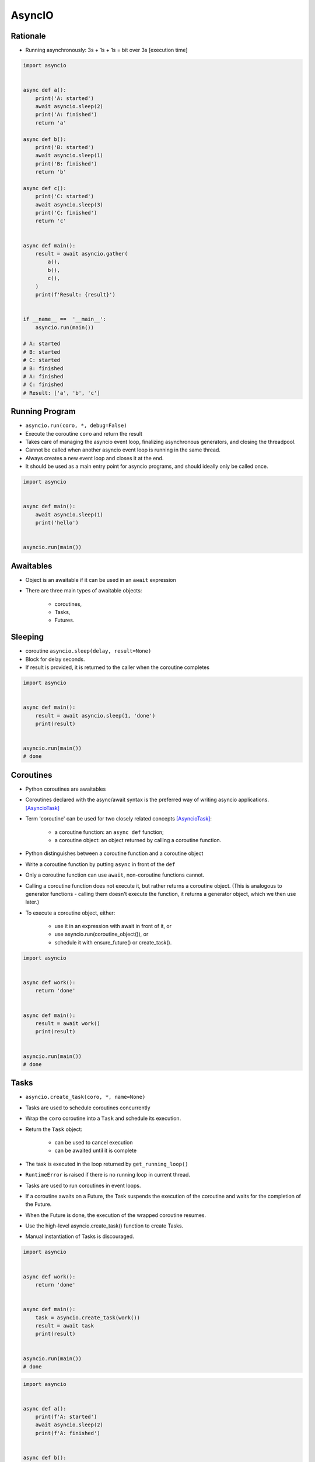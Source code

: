 AsyncIO
=======


Rationale
---------
* Running asynchronously: 3s + 1s + 1s = bit over 3s [execution time]

.. code-block:: python

    import asyncio


    async def a():
        print('A: started')
        await asyncio.sleep(2)
        print('A: finished')
        return 'a'

    async def b():
        print('B: started')
        await asyncio.sleep(1)
        print('B: finished')
        return 'b'

    async def c():
        print('C: started')
        await asyncio.sleep(3)
        print('C: finished')
        return 'c'


    async def main():
        result = await asyncio.gather(
            a(),
            b(),
            c(),
        )
        print(f'Result: {result}')


    if __name__ ==  '__main__':
        asyncio.run(main())

    # A: started
    # B: started
    # C: started
    # B: finished
    # A: finished
    # C: finished
    # Result: ['a', 'b', 'c']


Running Program
---------------
* ``asyncio.run(coro, *, debug=False)``
* Execute the coroutine ``coro`` and return the result
* Takes care of managing the asyncio event loop, finalizing asynchronous generators, and closing the threadpool.
* Cannot be called when another asyncio event loop is running in the same thread.
* Always creates a new event loop and closes it at the end.
* It should be used as a main entry point for asyncio programs, and should ideally only be called once.

.. code-block:: python

    import asyncio


    async def main():
        await asyncio.sleep(1)
        print('hello')


    asyncio.run(main())


Awaitables
----------
* Object is an awaitable if it can be used in an ``await`` expression
* There are three main types of awaitable objects:

    * coroutines,
    * Tasks,
    * Futures.


Sleeping
--------
* coroutine ``asyncio.sleep(delay, result=None)``
* Block for delay seconds.
* If result is provided, it is returned to the caller when the coroutine completes

.. code-block:: python

    import asyncio


    async def main():
        result = await asyncio.sleep(1, 'done')
        print(result)


    asyncio.run(main())
    # done


Coroutines
----------
* Python coroutines are awaitables
* Coroutines declared with the async/await syntax is the preferred way of writing asyncio applications. [AsyncioTask]_
* Term 'coroutine' can be used for two closely related concepts [AsyncioTask]_:

    * a coroutine function: an ``async def`` function;
    * a coroutine object: an object returned by calling a coroutine function.

* Python distinguishes between a coroutine function and a coroutine object
* Write a coroutine function by putting ``async`` in front of the ``def``
* Only a coroutine function can use ``await``, non-coroutine functions cannot.
* Calling a coroutine function does not execute it, but rather returns a coroutine object. (This is analogous to generator functions - calling them doesn't execute the function, it returns a generator object, which we then use later.)
* To execute a coroutine object, either:

    * use it in an expression with await in front of it, or
    * use asyncio.run(coroutine_object()), or
    * schedule it with ensure_future() or create_task().

.. code-block:: python

    import asyncio


    async def work():
        return 'done'


    async def main():
        result = await work()
        print(result)


    asyncio.run(main())
    # done


Tasks
-----
* ``asyncio.create_task(coro, *, name=None)``
* Tasks are used to schedule coroutines concurrently
* Wrap the ``coro`` coroutine into a ``Task`` and schedule its execution.
* Return the ``Task`` object:

    * can be used to cancel execution
    * can be awaited until it is complete

* The task is executed in the loop returned by ``get_running_loop()``
* ``RuntimeError`` is raised if there is no running loop in current thread.
* Tasks are used to run coroutines in event loops.
* If a coroutine awaits on a Future, the Task suspends the execution of the coroutine and waits for the completion of the Future.
* When the Future is done, the execution of the wrapped coroutine resumes.
* Use the high-level asyncio.create_task() function to create Tasks.
* Manual instantiation of Tasks is discouraged.


.. code-block:: python

    import asyncio


    async def work():
        return 'done'


    async def main():
        task = asyncio.create_task(work())
        result = await task
        print(result)


    asyncio.run(main())
    # done

.. code-block:: python

    import asyncio


    async def a():
        print(f'A: started')
        await asyncio.sleep(2)
        print(f'A: finished')


    async def b():
        print(f'B: started')
        await asyncio.sleep(1)
        print(f'B: finished')


    async def c():
        print(f'C: started')
        await asyncio.sleep(3)
        print(f'C: finished')


    async def main():
        t1 = asyncio.create_task(a())
        t2 = asyncio.create_task(b())
        t3 = asyncio.create_task(c())
        await t1
        await t2
        await t3


    if __name__ == '__main__':
        asyncio.run(main())

    # A: started
    # B: started
    # C: started
    # B: finished
    # A: finished
    # C: finished

Selected Task methods:

    * class ``asyncio.Task(coro, *, loop=None, name=None)`` - A Future-like object that runs a Python coroutine. Not thread-safe.
    * method ``asyncio.Task.cancel(msg=None)`` - Request the Task to be cancelled. This arranges for a ``CancelledError`` exception to be thrown into the wrapped coroutine on the next cycle of the event loop.
    * method ``asyncio.Task.cancelled()`` - Return ``True`` if the ``Task`` is cancelled.
    * method ``asyncio.Task.done()`` - Return ``True`` if the ``Task`` is done.
    * method ``asyncio.Task.result()`` - Return the result of the ``Task``. If the result isn't yet available, raise ``InvalidStateError``.
    * method ``asyncio.Task.exception()`` - Return the exception of the ``Task``
    * method ``asyncio.Task.add_done_callback(callback, *, context=None)`` - Add a callback to be run when the ``Task`` is done.
    * method ``asyncio.Task.remove_done_callback(callback)`` - Remove callback from the callbacks list.
    * method ``asyncio.Task.set_name(value)`` - Set the name of the ``Task``.
    * method ``asyncio.Task.get_name()`` - Return the name of the ``Task``.


Futures
-------
* Low-level awaitable object
* Represents an eventual result of an asynchronous operation
* When a Future object is awaited it means that the coroutine will wait until the Future is resolved in some other place
* Future objects in asyncio are needed to allow callback-based code to be used with async/await.
* Normally there is *no need* to create Future objects at the application level code.


Running Tasks Concurrently
--------------------------
* awaitable ``asyncio.gather(*aws, return_exceptions=False)``
* Run awaitable objects in the ``aws`` sequence concurrently.
* If any awaitable in ``aws`` is a coroutine, it is automatically scheduled as a ``Task``.
* If all awaitables are completed successfully, the result is an aggregate list of returned values.
* The order of result values corresponds to the order of awaitables in ``aws``.
* If ``return_exceptions`` is:

    * ``False`` (default): the first raised exception is immediately propagated to the task that awaits on ``gather()``. Other awaitables in the ``aws`` sequence won't be cancelled and will continue to run.
    * ``True``: exceptions are treated the same as successful results, and aggregated in the result list.

* If ``gather()`` is cancelled, all submitted awaitables (that have not completed yet) are also cancelled.
* If any ``Task`` or ``Future`` from the ``aws`` sequence is cancelled, it is treated as if it raised ``CancelledError`` – the ``gather()`` call is not cancelled in this case.
* This is to prevent the cancellation of one submitted Task/Future to cause other Tasks/Futures to be cancelled.

.. code-block:: python

    import asyncio


    async def a():
        print(f'A: started')
        await asyncio.sleep(2)
        print(f'A: finished')
        return 'a'

    async def b():
        print(f'B: started')
        await asyncio.sleep(1)
        print(f'B: finished')
        return 'b'

    async def c():
        print(f'C: started')
        await asyncio.sleep(3)
        print(f'C: finished')
        return 'c'


    async def main():
        result = await asyncio.gather(
            a(),
            b(),
            c(),
        )
        print(f'Result: {result}')


    if __name__ ==  '__main__':
        asyncio.run(main())

    # A: started
    # B: started
    # C: started
    # B: finished
    # A: finished
    # C: finished
    # Result: ['a', 'b', 'c']


Shielding from Cancellation
---------------------------
* awaitable ``asyncio.shield(aw)``
* Protect an awaitable object from being cancelled.

.. code-block:: python

    import asyncio

    async def work():
        return 'done'


    async def main():
        try:
            res = await shield(work())
        except CancelledError:
            res = None


    asyncio.run(main())


Timeouts
--------
* coroutine ``asyncio.wait_for(aw, timeout)``
* Wait for the aw awaitable to complete with a timeout.
* Timeout can either be ``None`` or a ``float`` or int number of seconds to wait for.
* If timeout is ``None``, block until the future completes.
* If a timeout occurs, it cancels the task and raises ``asyncio.TimeoutError``
* If the wait is cancelled, the future ``aw`` is also cancelled.

.. code-block:: python

    import asyncio

    HOUR = 3600


    async def work():
        await asyncio.sleep(HOUR)
        return 'done'


    async def main():
        try:
            await asyncio.wait_for(work(), timeout=1.0)
        except asyncio.TimeoutError:
            print('timeout!')

    asyncio.run(main())
    # timeout!


Wait
----
* coroutine ``asyncio.wait(aws, *, timeout=None, return_when=ALL_COMPLETED)``
* Run awaitable objects in the ``aws`` iterable concurrently and block until the condition specified by return_when.
* The ``aws`` iterable must not be empty.
* ``timeout: float|int`` if specified, maximum number of seconds to wait before returning.
* ``wait()`` does not cancel the futures when a timeout occurs.
* ``return_when`` indicates when this function should return. It must be one of the following constants:

    * ``FIRST_COMPLETED`` - The function will return when any future finishes or is cancelled.
    * ``FIRST_EXCEPTION`` - The function will return when any future finishes by raising an exception. If no future raises an exception then it is equivalent to ALL_COMPLETED.
    * ``ALL_COMPLETED`` - The function will return when all futures finish or are cancelled.

.. code-block:: python

    done, pending = await asyncio.wait(aws)

* Does not raise ``asyncio.TimeoutError``
* ``Futures`` or ``Tasks`` that aren’t done when the timeout occurs are simply returned in the second set (``pending``).

.. code-block:: python

    import asyncio


    async def work():
        return 'done'


    async def main():
        task = asyncio.create_task(work())
        done, pending = await asyncio.wait({task})

        if task in done:
            print('work is done')

    asyncio.run(main())
    # work is done


As Completed
------------
* ``asyncio.as_completed(aws, *, timeout=None)``
* Run awaitable objects in the aws iterable concurrently.
* Return an iterator of coroutines.
* Each coroutine returned can be awaited to get the earliest next result from the iterable of the remaining awaitables.
* Raises ``asyncio.TimeoutError`` if the timeout occurs before all Futures are done.

.. code-block:: python

    import asyncio


    async def a():
        print(f'A: started')
        await asyncio.sleep(2)
        print(f'A: finished')
        return 'a'


    async def b():
        print(f'B: started')
        await asyncio.sleep(1)
        print(f'B: finished')
        return 'b'


    async def c():
        print(f'C: started')
        await asyncio.sleep(3)
        print(f'C: finished')
        return 'c'


    async def main():
        work = [a(), b(), c()]
        for coro in asyncio.as_completed(work):
            result = await coro
            print(result)


    if __name__ == '__main__':
        asyncio.run(main())

    # C: started
    # B: started
    # A: started
    # B: finished
    # b
    # A: finished
    # a
    # C: finished
    # c


Running in Threads
------------------
* coroutine ``asyncio.to_thread(func, /, *args, **kwargs)``
* Asynchronously run function func in a separate thread.
* Any ``*args`` and ``**kwargs`` supplied for this function are directly passed to func.
* Return a coroutine that can be awaited to get the eventual result of func.
* This coroutine function is intended to be used for executing IO-bound functions/methods that would otherwise block the event loop if they were ran in the main thread.

.. code-block:: python

    import asyncio
    import time


    def work():
        print(f'Work started {time.strftime("%X")}')
        time.sleep(2)  # Blocking
        print(f'Work done at {time.strftime("%X")}')


    async def main():
        print(f'Started main at {time.strftime("%X")}')

        await asyncio.gather(
            asyncio.to_thread(work),
            asyncio.sleep(1))

        print(f'Finished main at {time.strftime("%X")}')


    asyncio.run(main())
    # Started main at 02:42:45
    # Work started 02:42:45
    # Work done at 02:42:47
    # Finished main at 02:42:47


Due to the GIL, ``asyncio.to_thread()`` can typically only be used to make IO-bound functions non-blocking. However, for extension modules that release the GIL or alternative Python implementations that don’t have one, ``asyncio.to_thread()`` can also be used for CPU-bound functions.


Introspection
-------------
* ``asyncio.current_task(loop=None)`` - Return the currently running Task instance, or None if no task is running.
* ``asyncio.all_tasks(loop=None)`` -  Return a set of not yet finished Task objects run by the loop.
* If loop is ``None``, ``get_running_loop()`` is used for getting current loop.


Event loops
-----------
Async code can only run inside an event loop.
The event loop is the driver code that manages the cooperative multitasking.
You can create multiple threads and run different event loops in each of them.
For example, Django uses the main thread to wait for incoming requests, so we can’t run an asyncio event loop there, but we can start a separate worker thread for our event loop.
[cheat]_

An event loop runs in a thread (typically the main thread) and executes all callbacks and Tasks in its thread. While a Task is running in the event loop, no other Tasks can run in the same thread. When a Task executes an await expression, the running Task gets suspended, and the event loop executes the next Task. [pydocmultithreading]_

.. code-block:: python

    import asyncio


    async def work(*args, **kwargs):
        # do stuff...
        return result


    result = asyncio.run(work(1, 2, 3))

Since Python 3.7 there is ``asyncio.run()``. Before you had to ``get_event_loop()`` and then ``run_until_complete()``:

.. code-block:: python

    import asyncio


    async def a():
        print(f'A: started')
        await asyncio.sleep(2)
        print(f'A: finished')


    async def b():
        print(f'B: started')
        await asyncio.sleep(1)
        print(f'B: finished')


    async def c():
        print(f'C: started')
        await asyncio.sleep(3)
        print(f'C: finished')


    async def main():
        await asyncio.gather(
            a(),
            b(),
            c(),
        )


    if __name__ == '__main__':
        loop = asyncio.get_event_loop()
        loop.run_until_complete(main())

    # A: started
    # B: started
    # C: started
    # B: finished
    # A: finished
    # C: finished

Queue
-----
* ``asyncio`` queues are designed to be similar to classes of the ``queue`` module.
* Although ``asyncio`` queues are not thread-safe, they are designed to be used specifically in async/await code.
* Note that methods of asyncio queues don’t have a timeout parameter; use`` asyncio.wait_for()`` function to do queue operations with a timeout.

FIFO Queue (first in, first out):

    * class ``asyncio.Queue(maxsize=0)``
    * If maxsize is less than or equal to zero, the queue size is infinite.
    * Unlike the standard library threading queue, the size of the queue is always known and can be returned by calling the qsize() method.
    * ``maxsize`` - Number of items allowed in the queue.
    * ``empty()`` - Return True if the queue is empty, False otherwise.
    * ``full()`` - Return True if there are maxsize items in the queue.
    * coroutine ``get()`` - Remove and return an item from the queue. If queue is empty, wait until an item is available.
    * ``get_nowait()`` - Return an item if one is immediately available, else raise QueueEmpty.
    * coroutine ``join()`` - Block until all items in the queue have been received and processed.
    * coroutine ``put(item)`` - Put an item into the queue. If the queue is full, wait until a free slot is available before adding the item.
    * ``put_nowait(item)`` - Put an item into the queue without blocking. If no free slot is immediately available, raise QueueFull.
    * ``qsize()`` - Return the number of items in the queue.
    * ``task_done()`` - Indicate that a formerly enqueued task is complete.

Priority Queue:

    * class ``asyncio.PriorityQueue``
    * Retrieves entries in priority order (lowest first).
    * Entries are typically tuples of the form (priority_number, data).

LIFO Queue (last in, first out):
    * class ``asyncio.LifoQueue``
    * Retrieves most recently added entries first.

Exceptions:

    * exception ``asyncio.QueueEmpty`` - Raised when ``get_nowait()`` method is called on an empty queue.
    * exception ``asyncio.QueueFull`` - Raised when ``put_nowait()`` method is called on a queue that has reached its maxsize.

.. code-block:: python

    import asyncio
    import random
    import time


    async def worker(name, queue):
        while True:
            # Get a "work item" out of the queue.
            sleep_for = await queue.get()

            # Sleep for the "sleep_for" seconds.
            await asyncio.sleep(sleep_for)

            # Notify the queue that the "work item" has been processed.
            queue.task_done()

            print(f'{name} has slept for {sleep_for:.2f} seconds')


    async def main():
        # Create a queue that we will use to store our "workload".
        queue = asyncio.Queue()

        # Generate random timings and put them into the queue.
        total_sleep_time = 0
        for _ in range(20):
            sleep_for = random.uniform(0.05, 1.0)
            total_sleep_time += sleep_for
            queue.put_nowait(sleep_for)

        # Create three worker tasks to process the queue concurrently.
        tasks = []
        for i in range(3):
            task = asyncio.create_task(worker(f'worker-{i}', queue))
            tasks.append(task)

        # Wait until the queue is fully processed.
        started_at = time.monotonic()
        await queue.join()
        total_slept_for = time.monotonic() - started_at

        # Cancel our worker tasks.
        for task in tasks:
            task.cancel()
        # Wait until all worker tasks are cancelled.
        await asyncio.gather(*tasks, return_exceptions=True)

        print('====')
        print(f'3 workers slept in parallel for {total_slept_for:.2f} seconds')
        print(f'total expected sleep time: {total_sleep_time:.2f} seconds')


    asyncio.run(main())
    # worker-0 has slept for 0.26 seconds
    # worker-0 has slept for 0.41 seconds
    # worker-1 has slept for 0.89 seconds
    # worker-2 has slept for 0.98 seconds
    # worker-0 has slept for 0.59 seconds
    # worker-0 has slept for 0.09 seconds
    # worker-0 has slept for 0.11 seconds
    # worker-2 has slept for 0.53 seconds
    # worker-1 has slept for 0.91 seconds
    # worker-1 has slept for 0.21 seconds
    # worker-0 has slept for 0.87 seconds
    # worker-2 has slept for 0.86 seconds
    # worker-2 has slept for 0.11 seconds
    # worker-2 has slept for 0.23 seconds
    # worker-0 has slept for 0.53 seconds
    # worker-1 has slept for 0.89 seconds
    # worker-0 has slept for 0.53 seconds
    # worker-0 has slept for 0.10 seconds
    # worker-2 has slept for 0.86 seconds
    # worker-1 has slept for 0.82 seconds
    # ====
    # 3 workers slept in parallel for 3.74 seconds
    # total expected sleep time: 10.79 seconds


Streams
-------
.. code-block:: python

    import asyncio

    async def tcp_echo_client(message):
        reader, writer = await asyncio.open_connection('127.0.0.1', 8888)
        print(f'Send: {message!r}')
        writer.write(message.encode())
        await writer.drain()
        data = await reader.read(100)
        print(f'Received: {data.decode()!r}')
        print('Close the connection')
        writer.close()
        await writer.wait_closed()

    asyncio.run(tcp_echo_client('Hello World!'))

.. code-block:: python

    import asyncio


    async def handle_echo(reader, writer):
        data = await reader.read(100)
        message = data.decode()
        addr = writer.get_extra_info('peername')
        print(f"Received {message!r} from {addr!r}")
        print(f"Send: {message!r}")
        writer.write(data)
        await writer.drain()
        print("Close the connection")
        writer.close()


    async def main():
        server = await asyncio.start_server(handle_echo, '127.0.0.1', 8888)
        addr = server.sockets[0].getsockname()
        print(f'Serving on {addr}')
        async with server:
            await server.serve_forever()

    asyncio.run(main())


Synchronization Primitives
--------------------------
Mutex Lock:

    * Class ``asyncio.Lock()``
    * Can be used to guarantee exclusive access to a shared resource
    * Not thread-safe.

.. code-block:: python

    lock = asyncio.Lock()

    async with lock:
        # access shared state

Condition object:

    * class ``asyncio.Condition(lock=None)``
    * Not thread-safe.

.. code-block:: python

    cond = asyncio.Condition()

    async with cond:
        await cond.wait()

Semaphore:

    * class ``asyncio.Semaphore(value=1)``
    * Manages an internal counter which is decremented by each ``acquire()`` call and incremented by each ``release()`` call.
    * The counter can never go below zero.
    * When ``acquire()`` finds that it is zero, it blocks, waiting until some task calls ``release()``.

.. code-block:: python

    sem = asyncio.Semaphore(10)

    async with sem:
        # work with shared resource

Event:

    * class ``asyncio.Event()``
    * Can be used to notify multiple asyncio tasks that some event has happened.
    * coroutine ``wait()`` - Wait until the event is set. If the event is set, return ``True`` immediately. Otherwise block until another task calls ``set()``.
    * ``set()`` - Set the event. All tasks waiting for event to be set will be immediately awakened.
    * ``clear()`` - Clear (unset) the event. Tasks awaiting on ``wait()`` will now block until the ``set()`` method is called again.
    * ``is_set()`` - Return ``True`` if the event is set.

.. code-block:: python

    import asyncio


    async def listener(event):
        print(f'Waiting for event')
        await event.wait()
        print(f'Event processed')


    async def main():
        myevent = asyncio.Event()

        # Spawn a Task to wait until 'event' is set.
        handler = asyncio.create_task(listener(myevent))

        # Sleep for 1 second and set the event.
        await asyncio.sleep(1)
        myevent.set()

        # Wait until processing is complete
        await handler


    asyncio.run(main())
    # Waiting for event
    # Event processed


Debug
-----
* By default asyncio runs in production mode.
* Asyncio has a debug mode which can be enabled by:

    * Setting the ``PYTHONASYNCIODEBUG`` environment variable to 1.
    * Using the Python Development Mode.
    * Passing ``debug=True`` to ``asyncio.run()``.
    * Calling ``loop.set_debug()``.

* In addition to enabling the debug mode, consider also:

    * setting the log level of the asyncio logger to ``logging.basicConfig(level=logging.DEBUG)``
    * configuring the warnings module to display ``ResourceWarning`` warnings. One way of doing that is by using the ``-W`` default command line option.

* When the debug mode is enabled:

    * ``asyncio`` checks for coroutines that were not awaited and logs them; this mitigates the 'forgotten await' pitfall.
    * Many non-threadsafe asyncio APIs (such as ``loop.call_soon()`` and ``loop.call_at()`` methods) raise an exception if they are called from a wrong thread.
    * The execution time of the I/O selector is logged if it takes too long to perform an I/O operation.
    * Callbacks taking longer than 100ms are logged.
    * The ``loop.slow_callback_duration`` attribute can be used to set the minimum execution duration in seconds that is considered 'slow'.


References
----------
* https://www.youtube.com/watch?v=Pe3b9bdRtiE
* https://www.youtube.com/watch?v=Xbl7XjFYsN4

.. [AsyncioTask] https://docs.python.org/3/library/asyncio-task.html

.. [cheat] https://cheat.readthedocs.io/en/latest/python/asyncio.html

.. [pydocmultithreading] https://docs.python.org/3/library/asyncio-dev.html#concurrency-and-multithreading
